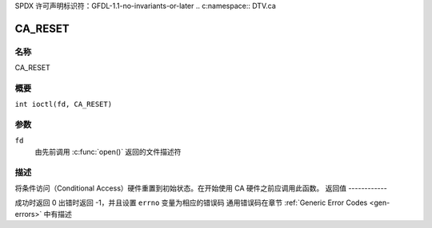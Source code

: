SPDX 许可声明标识符：GFDL-1.1-no-invariants-or-later
.. c:namespace:: DTV.ca

.. _CA_RESET:

========
CA_RESET
========

名称
----

CA_RESET

概要
----

.. c:macro:: CA_RESET

``int ioctl(fd, CA_RESET)``

参数
---------

``fd``
  由先前调用 :c:func:`open()` 返回的文件描述符
描述
----

将条件访问（Conditional Access）硬件重置到初始状态。在开始使用 CA 硬件之前应调用此函数。
返回值
------------

成功时返回 0
出错时返回 -1，并且设置 ``errno`` 变量为相应的错误码
通用错误码在章节 :ref:`Generic Error Codes <gen-errors>` 中有描述
